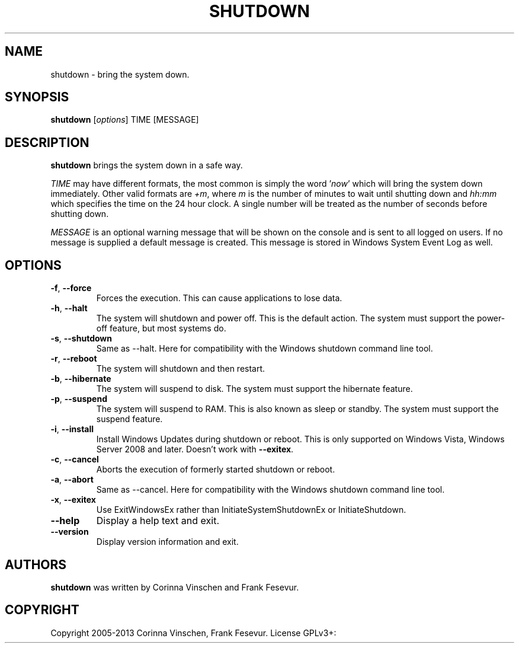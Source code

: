 .\"             -*-Nroff-*-
.\"
.TH SHUTDOWN "8" "June 2013" "" ""
.SH NAME
shutdown \- bring the system down.
.SH SYNOPSIS
.B shutdown
[\fIoptions\fR]
TIME [MESSAGE]
.SH DESCRIPTION
.B shutdown
brings the system down in a safe way.
.PP
.I TIME
may have different formats, the most common is simply the word
.RI ' now '
which will bring the system down immediately.  Other valid formats are
.IR +m ,
where
.I m
is the number of minutes to wait until shutting down and
.I hh:mm
which specifies the time on the 24 hour clock. A single number will be treated as the number of seconds before shutting down.
.PP
.I MESSAGE
is an optional warning message that will be shown on the console and is sent to all logged on users. If no message is supplied a default message is created. This message is stored in Windows System Event Log as well.
.SH OPTIONS
.TP
\fB\-f\fR, \fB\-\-force\fR
Forces the execution. This can cause applications to lose data.
.TP
\fB\-h\fR, \fB\-\-halt\fR
The system will shutdown and power off. This is the default action. The system must support the power-off feature, but most systems do.
.TP
\fB\-s\fR, \fB\-\-shutdown\fR
Same as --halt. Here for compatibility with the Windows shutdown command line tool.
.TP
\fB\-r\fR, \fB\-\-reboot\fR
The system will shutdown and then restart.
.TP
\fB\-b\fR, \fB\-\-hibernate\fR
The system will suspend to disk. The system must support the hibernate feature.
.TP
\fB\-p\fR, \fB\-\-suspend\fR
The system will suspend to RAM. This is also known as sleep or standby. The system must support the suspend feature.
.TP
\fB\-i\fR, \fB\-\-install\fR
Install Windows Updates during shutdown or reboot. This is only supported on Windows Vista, Windows Server 2008 and later. Doesn't work with \fB--exitex\fR.
.TP
\fB\-c\fR, \fB\-\-cancel\fR
Aborts the execution of formerly started shutdown or reboot.
.TP
\fB\-a\fR, \fB\-\-abort\fR
Same as --cancel. Here for compatibility with the Windows shutdown command line tool.
.TP
\fB\-x\fR, \fB\-\-exitex\fR
Use ExitWindowsEx rather than InitiateSystemShutdownEx or InitiateShutdown.
.TP
\fB\-\-help\fR
Display a help text and exit.
.TP
\fB\-\-version\fR
Display version information and exit.
.SH AUTHORS
.B shutdown
was written by Corinna Vinschen and Frank Fesevur.
.SH COPYRIGHT
Copyright 2005-2013 Corinna Vinschen, Frank Fesevur. License GPLv3+: GNU GPL version 3 or later
.UR
<http://gnu.org/licenses/gpl.html>.
.PP
This is free software; see the source for copying conditions. There is NO warranty; not even for MERCHANTABILITY or FITNESS FOR A PARTICULAR PURPOSE.
.SH "SEE ALSO"
.BR reboot (8)
.SH "REPORTING BUGS"
Please send bug reports to
.UR cygwin@cygwin.com
.UE
